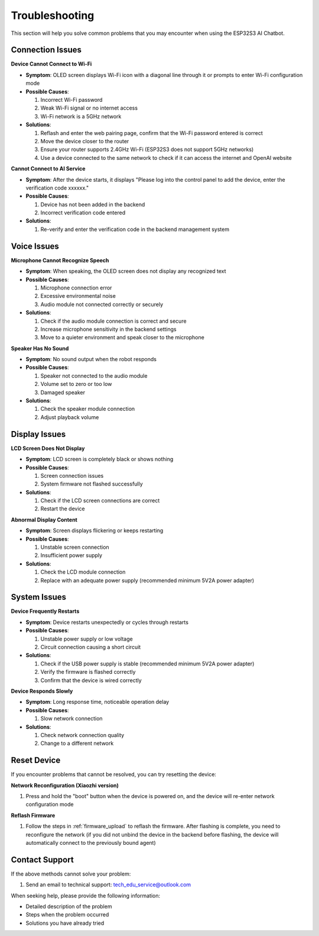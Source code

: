 .. _troubleshooting:

Troubleshooting
===============

This section will help you solve common problems that you may encounter when using the ESP32S3 AI Chatbot.

Connection Issues
------------------------------------------

**Device Cannot Connect to Wi-Fi**

* **Symptom**: OLED screen displays Wi-Fi icon with a diagonal line through it or prompts to enter Wi-Fi configuration mode
* **Possible Causes**:
  
  1. Incorrect Wi-Fi password
  2. Weak Wi-Fi signal or no internet access
  3. Wi-Fi network is a 5GHz network
  
* **Solutions**:
  
  1. Reflash and enter the web pairing page, confirm that the Wi-Fi password entered is correct
  2. Move the device closer to the router
  3. Ensure your router supports 2.4GHz Wi-Fi (ESP32S3 does not support 5GHz networks)
  4. Use a device connected to the same network to check if it can access the internet and OpenAI website

**Cannot Connect to AI Service**

* **Symptom**: After the device starts, it displays "Please log into the control panel to add the device, enter the verification code xxxxxx."
* **Possible Causes**:
  
  1. Device has not been added in the backend
  2. Incorrect verification code entered
  
* **Solutions**:
  
  1. Re-verify and enter the verification code in the backend management system

Voice Issues
------------------------------------------

**Microphone Cannot Recognize Speech**

* **Symptom**: When speaking, the OLED screen does not display any recognized text
* **Possible Causes**:
  
  1. Microphone connection error
  2. Excessive environmental noise
  3. Audio module not connected correctly or securely
  
* **Solutions**:
  
  1. Check if the audio module connection is correct and secure
  2. Increase microphone sensitivity in the backend settings
  3. Move to a quieter environment and speak closer to the microphone

**Speaker Has No Sound**

* **Symptom**: No sound output when the robot responds
* **Possible Causes**:

  1. Speaker not connected to the audio module
  2. Volume set to zero or too low
  3. Damaged speaker
  
* **Solutions**:
  
  1. Check the speaker module connection
  2. Adjust playback volume

Display Issues
------------------------------------------

**LCD Screen Does Not Display**

* **Symptom**: LCD screen is completely black or shows nothing
* **Possible Causes**:
  
  1. Screen connection issues
  2. System firmware not flashed successfully
  
* **Solutions**:
  
  1. Check if the LCD screen connections are correct
  2. Restart the device

**Abnormal Display Content**

* **Symptom**: Screen displays flickering or keeps restarting
* **Possible Causes**:

  1. Unstable screen connection
  2. Insufficient power supply
  
* **Solutions**:
  
  1. Check the LCD module connection
  2. Replace with an adequate power supply (recommended minimum 5V2A power adapter)

System Issues
------------------------------------------

**Device Frequently Restarts**

* **Symptom**: Device restarts unexpectedly or cycles through restarts
* **Possible Causes**:
  
  1. Unstable power supply or low voltage
  2. Circuit connection causing a short circuit
  
* **Solutions**:
  
  1. Check if the USB power supply is stable (recommended minimum 5V2A power adapter)
  2. Verify the firmware is flashed correctly
  3. Confirm that the device is wired correctly

**Device Responds Slowly**

* **Symptom**: Long response time, noticeable operation delay
* **Possible Causes**:
  
  1. Slow network connection
  
* **Solutions**:
  
  1. Check network connection quality
  2. Change to a different network

Reset Device
------------------------------------------

If you encounter problems that cannot be resolved, you can try resetting the device:

**Network Reconfiguration (Xiaozhi version)**

1. Press and hold the "boot" button when the device is powered on, and the device will re-enter network configuration mode

**Reflash Firmware**

1. Follow the steps in :ref:`firmware_upload` to reflash the firmware. After flashing is complete, you need to reconfigure the network (if you did not unbind the device in the backend before flashing, the device will automatically connect to the previously bound agent)

Contact Support
------------------------------------------

If the above methods cannot solve your problem:

1. Send an email to technical support: `tech_edu_service@outlook.com <mailto:tech_edu_service@outlook.com>`_

When seeking help, please provide the following information:

* Detailed description of the problem
* Steps when the problem occurred
* Solutions you have already tried 